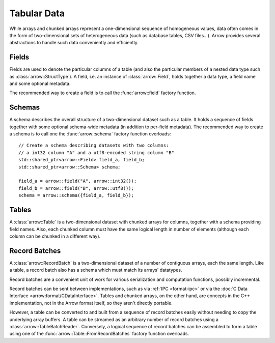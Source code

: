 .. Licensed to the Apache Software Foundation (ASF) under one
.. or more contributor license agreements.  See the NOTICE file
.. distributed with this work for additional information
.. regarding copyright ownership.  The ASF licenses this file
.. to you under the Apache License, Version 2.0 (the
.. "License"); you may not use this file except in compliance
.. with the License.  You may obtain a copy of the License at

..   http://www.apache.org/licenses/LICENSE-2.0

.. Unless required by applicable law or agreed to in writing,
.. software distributed under the License is distributed on an
.. "AS IS" BASIS, WITHOUT WARRANTIES OR CONDITIONS OF ANY
.. KIND, either express or implied.  See the License for the
.. specific language governing permissions and limitations
.. under the License.

.. default-domain:: cpp
.. highlight:: cpp

============
Tabular Data
============

.. seealso::
   :doc:`Table and RecordBatch API reference <api/table>`.

While arrays and chunked arrays represent a one-dimensional sequence of
homogeneous values, data often comes in the form of two-dimensional sets of
heterogeneous data (such as database tables, CSV files...).  Arrow provides
several abstractions to handle such data conveniently and efficiently.

Fields
======

Fields are used to denote the particular columns of a table (and also
the particular members of a nested data type such as :class:`arrow::StructType`).
A field, i.e. an instance of :class:`arrow::Field`, holds together a data
type, a field name and some optional metadata.

The recommended way to create a field is to call the :func:`arrow::field`
factory function.

Schemas
=======

A schema describes the overall structure of a two-dimensional dataset such
as a table.  It holds a sequence of fields together with some optional
schema-wide metadata (in addition to per-field metadata).  The recommended
way to create a schema is to call one the :func:`arrow::schema` factory
function overloads::

   // Create a schema describing datasets with two columns:
   // a int32 column "A" and a utf8-encoded string column "B"
   std::shared_ptr<arrow::Field> field_a, field_b;
   std::shared_ptr<arrow::Schema> schema;

   field_a = arrow::field("A", arrow::int32());
   field_b = arrow::field("B", arrow::utf8());
   schema = arrow::schema({field_a, field_b});

Tables
======

A :class:`arrow::Table` is a two-dimensional dataset with chunked arrays for
columns, together with a schema providing field names.  Also, each chunked
column must have the same logical length in number of elements (although each
column can be chunked in a different way).

Record Batches
==============

A :class:`arrow::RecordBatch` is a two-dimensional dataset of a number of
contiguous arrays, each the same length.  Like a table, a record batch also
has a schema which must match its arrays' datatypes.

Record batches are a convenient unit of work for various serialization
and computation functions, possibly incremental.

.. image:: tables-versus-record-batches.svg
   :alt: A graphical representation of an Arrow Table and a Record Batch, with
         structure as described in text above.

Record batches can be sent between implementations, such as via 
:ref:`IPC <format-ipc>` or
via the :doc:`C Data Interface <arrow:format/CDataInterface>`. Tables and
chunked arrays, on the other hand, are concepts in the C++ implementation,
not in the Arrow format itself, so they aren't directly portable.

However, a table can be converted to and built from a sequence of record 
batches easily without needing to copy the underlying array buffers.
A table can be streamed as an arbitrary number of record batches using
a :class:`arrow::TableBatchReader`.  Conversely, a logical sequence of
record batches can be assembled to form a table using one of the
:func:`arrow::Table::FromRecordBatches` factory function overloads.
